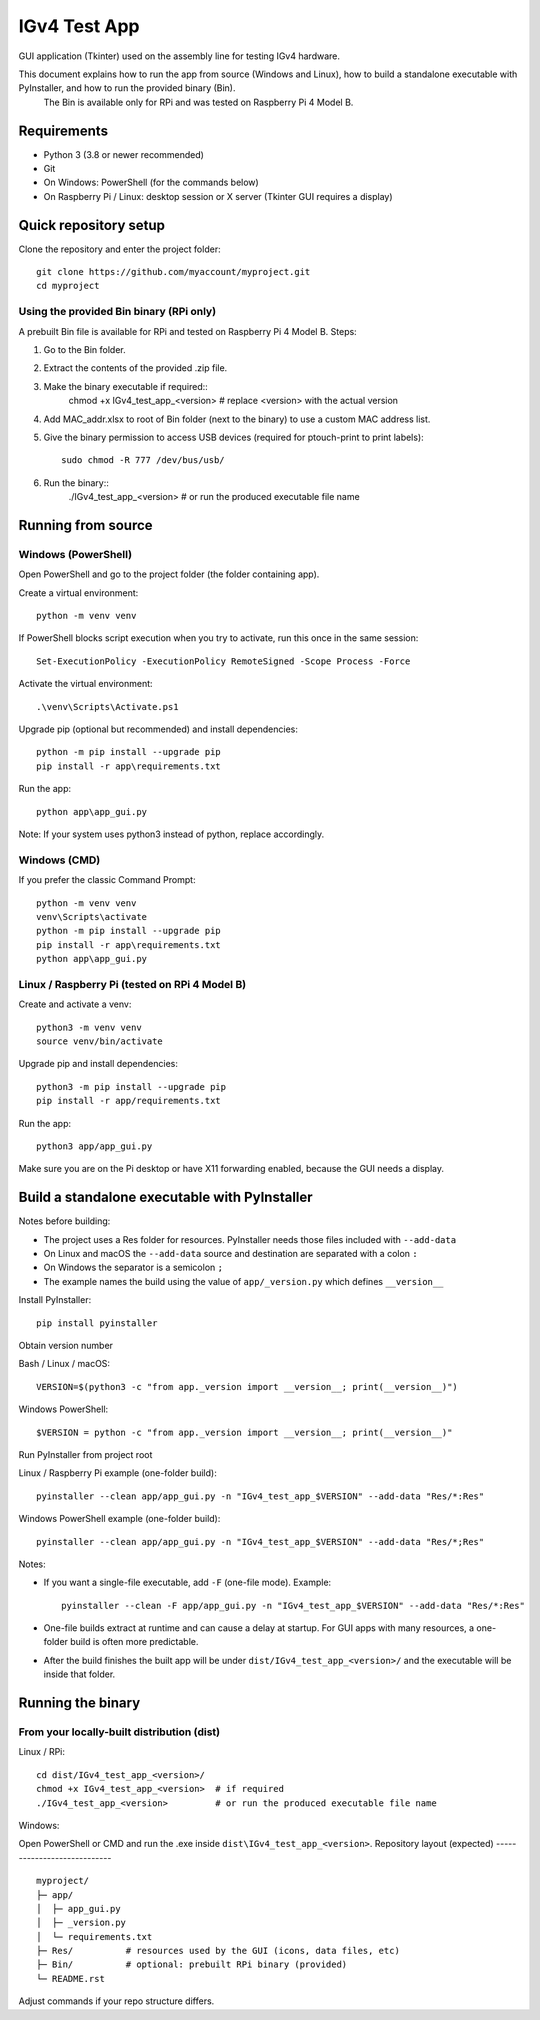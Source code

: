 IGv4 Test App
=============

GUI application (Tkinter) used on the assembly line for testing IGv4 hardware.

This document explains how to run the app from source (Windows and Linux), how to build a standalone executable with PyInstaller, and how to run the provided binary (Bin).
 The Bin is available only for RPi and was tested on Raspberry Pi 4 Model B.

Requirements
------------

- Python 3 (3.8 or newer recommended)
- Git
- On Windows: PowerShell (for the commands below)
- On Raspberry Pi / Linux: desktop session or X server (Tkinter GUI requires a display)

Quick repository setup
----------------------

Clone the repository and enter the project folder::

    git clone https://github.com/myaccount/myproject.git
    cd myproject



Using the provided Bin binary (RPi only)
~~~~~~~~~~~~~~~~~~~~~~~~~~~~~~~~~~~~~~~~

A prebuilt Bin file is available for RPi and tested on Raspberry Pi 4 Model B. Steps:

1. Go to the Bin folder.
2. Extract the contents of the provided .zip file.
3. Make the binary executable if required::
       chmod +x IGv4_test_app_<version>  # replace <version> with the actual version
4. Add MAC_addr.xlsx to root of Bin folder (next to the binary) to use a custom MAC address list.
5. Give the binary permission to access USB devices (required for ptouch-print to print labels)::

       sudo chmod -R 777 /dev/bus/usb/
6. Run the binary::
       ./IGv4_test_app_<version>         # or run the produced executable file name


Running from source
-------------------

Windows (PowerShell)
~~~~~~~~~~~~~~~~~~~~

Open PowerShell and go to the project folder (the folder containing app).

Create a virtual environment::

    python -m venv venv

If PowerShell blocks script execution when you try to activate, run this once in the same session::

    Set-ExecutionPolicy -ExecutionPolicy RemoteSigned -Scope Process -Force

Activate the virtual environment::

    .\venv\Scripts\Activate.ps1

Upgrade pip (optional but recommended) and install dependencies::

    python -m pip install --upgrade pip
    pip install -r app\requirements.txt

Run the app::

    python app\app_gui.py

Note: If your system uses python3 instead of python, replace accordingly.

Windows (CMD)
~~~~~~~~~~~~~

If you prefer the classic Command Prompt::

    python -m venv venv
    venv\Scripts\activate
    python -m pip install --upgrade pip
    pip install -r app\requirements.txt
    python app\app_gui.py

Linux / Raspberry Pi (tested on RPi 4 Model B)
~~~~~~~~~~~~~~~~~~~~~~~~~~~~~~~~~~~~~~~~~~~~~~

Create and activate a venv::

    python3 -m venv venv
    source venv/bin/activate

Upgrade pip and install dependencies::

    python3 -m pip install --upgrade pip
    pip install -r app/requirements.txt

Run the app::

    python3 app/app_gui.py

Make sure you are on the Pi desktop or have X11 forwarding enabled, because the GUI needs a display.

Build a standalone executable with PyInstaller
----------------------------------------------

Notes before building:

- The project uses a Res folder for resources. PyInstaller needs those files included with ``--add-data``
- On Linux and macOS the ``--add-data`` source and destination are separated with a colon ``:``
- On Windows the separator is a semicolon ``;``
- The example names the build using the value of ``app/_version.py`` which defines ``__version__``

Install PyInstaller::

    pip install pyinstaller

Obtain version number

Bash / Linux / macOS::

    VERSION=$(python3 -c "from app._version import __version__; print(__version__)")

Windows PowerShell::

    $VERSION = python -c "from app._version import __version__; print(__version__)"

Run PyInstaller from project root

Linux / Raspberry Pi example (one-folder build)::

    pyinstaller --clean app/app_gui.py -n "IGv4_test_app_$VERSION" --add-data "Res/*:Res"

Windows PowerShell example (one-folder build)::

    pyinstaller --clean app/app_gui.py -n "IGv4_test_app_$VERSION" --add-data "Res/*;Res"

Notes:

- If you want a single-file executable, add ``-F`` (one-file mode). Example::

    pyinstaller --clean -F app/app_gui.py -n "IGv4_test_app_$VERSION" --add-data "Res/*:Res"

- One-file builds extract at runtime and can cause a delay at startup. For GUI apps with many resources, a one-folder build is often more predictable.
- After the build finishes the built app will be under ``dist/IGv4_test_app_<version>/`` and the executable will be inside that folder.

Running the binary
------------------

From your locally-built distribution (dist)
~~~~~~~~~~~~~~~~~~~~~~~~~~~~~~~~~~~~~~~~~~~

Linux / RPi::

    cd dist/IGv4_test_app_<version>/
    chmod +x IGv4_test_app_<version>  # if required
    ./IGv4_test_app_<version>         # or run the produced executable file name

Windows:

Open PowerShell or CMD and run the .exe inside ``dist\IGv4_test_app_<version>``.
Repository layout (expected)
----------------------------

::

    myproject/
    ├─ app/
    │  ├─ app_gui.py
    │  ├─ _version.py
    │  └─ requirements.txt
    ├─ Res/          # resources used by the GUI (icons, data files, etc)
    ├─ Bin/          # optional: prebuilt RPi binary (provided)
    └─ README.rst

Adjust commands if your repo structure differs.
